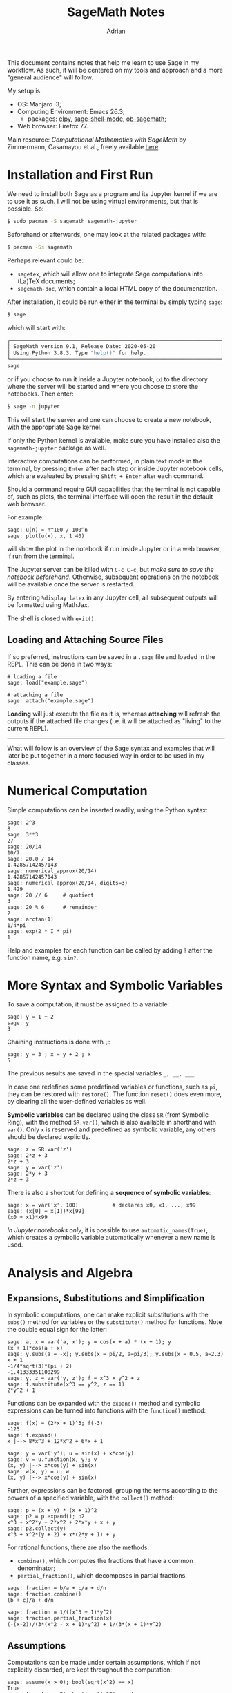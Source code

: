 #+TITLE: SageMath Notes
#+AUTHOR: Adrian
#+STARTUP: latexpreview

This document contains notes that help me learn to use Sage in my workflow.
As such, it will be centered on my tools and approach and a more 
"general audience" will follow.

My setup is:
- OS: Manjaro i3;
- Computing Environment: Emacs 26.3;
  + packages: [[https://github.com/jorgenschaefer/elpy][elpy]], [[https://github.com/sagemath/sage-shell-mode][sage-shell-mode]], [[https://github.com/sagemath/ob-sagemath][ob-sagemath]];
- Web browser: Firefox 77.

Main resource: /Computational Mathematics with SageMath/ by Zimmermann,
Casamayou et al., freely available [[http://dl.lateralis.org/public/sagebook/sagebook-ba6596d.pdf][here]].

* Installation and First Run
We need to install both Sage as a program and its Jupyter kernel if we are
to use it as such. I will not be using virtual environments, but that is
possible. So:
#+BEGIN_SRC sh
  $ sudo pacman -S sagemath sagemath-jupyter
#+END_SRC

Beforehand or afterwards, one may look at the related packages with:
#+BEGIN_SRC sh
  $ pacman -Ss sagemath
#+END_SRC

Perhaps relevant could be:
- =sagetex=, which will allow one to integrate Sage computations into
  (La)TeX documents;
- =sagemath-doc=, which contain a local HTML copy of the documentation.

After installation, it could be run either in the terminal by simply typing
=sage=:
#+BEGIN_SRC sh
  $ sage
#+END_SRC
which will start with:
#+BEGIN_SRC sh
	┌────────────────────────────────────────────────────────────────────┐
	│ SageMath version 9.1, Release Date: 2020-05-20                     │
	│ Using Python 3.8.3. Type "help()" for help.                        │
	└────────────────────────────────────────────────────────────────────┘
	sage:  
#+END_SRC
or if you choose to run it inside a Jupyter notebook, =cd= to the directory
where the server will be started and where you choose to store the notebooks.
Then enter:
#+BEGIN_SRC sh
  $ sage -n jupyter
#+END_SRC
This will start the server and one can choose to create a new notebook, with
the appropriate Sage kernel.

If only the Python kernel is available, make sure you have installed also the
=sagemath-jupyter= package as well.

Interactive computations can be performed, in plain text mode in the terminal,
by pressing =Enter= after each step or inside Jupyter notebook cells, which
are evaluated by pressing =Shift + Enter= after each command.

Should a command require GUI capabilities that the terminal is not capable of,
such as plots, the terminal interface will open the result in the default
web browser.

For example:
#+BEGIN_SRC sage
  sage: u(n) = n^100 / 100^n
  sage: plot(u(x), x, 1 40)
#+END_SRC
will show the plot in the notebook if run inside Jupyter or in a web browser,
if run from the terminal.

The Jupyter server can be killed with =C-c C-c=, but /make sure to save the/
/notebook beforehand/. Otherwise, subsequent operations on the notebook will
be available once the server is restarted.

By entering =%display latex= in any Jupyter cell, all subsequent outputs
will be formatted using MathJax.

The shell is closed with =exit()=.

** Loading and Attaching Source Files
If so preferred, instructions can be saved in a =.sage= file and loaded
in the REPL. This can be done in two ways:
#+BEGIN_SRC sage
  # loading a file
  sage: load("example.sage")

  # attaching a file
  sage: attach("example.sage")
#+END_SRC

*Loading* will just execute the file as it is, whereas *attaching* will
refresh the outputs if the attached file changes (i.e. it will be attached
as "living" to the current REPL).

-------

What will follow is an overview of the Sage syntax and examples that will later
be put together in a more focused way in order to be used in my classes.

* Numerical Computation
Simple computations can be inserted readily, using the Python syntax:
#+BEGIN_SRC sage
  sage: 2^3
  8
  sage: 3**3
  27
  sage: 20/14
  10/7
  sage: 20.0 / 14
  1.42857142457143
  sage: numerical_approx(20/14)
  1.42857142457143
  sage: numerical_approx(20/14, digits=3)
  1.429
  sage: 20 // 6		# quotient
  3
  sage: 20 % 6		# remainder
  2
  sage: arctan(1)
  1/4*pi
  sage: exp(2 * I * pi)
  1
#+END_SRC

Help and examples for each function can be called by adding =?= after the
function name, e.g. =sin?=.

* More Syntax and Symbolic Variables
To save a computation, it must be assigned to a variable:
#+BEGIN_SRC sage
  sage: y = 1 + 2
  sage: y
  3
#+END_SRC

Chaining instructions is done with =;=:
#+BEGIN_SRC sage
  sage: y = 3 ; x = y + 2 ; x
  5
#+END_SRC

The previous results are saved in the special variables =_, __, ___=.

In case one redefines some predefined variables or functions, such as
=pi=, they can be restored with =restore()=. The function =reset()= does
even more, by clearing all the user-defined variables as well.

*Symbolic variables* can be declared using the class =SR= (from Symbolic Ring),
with the method =SR.var()=, which is also available in shorthand with =var()=.
Only =x= is reserved and predefined as symbolic variable, any others should
be declared explicitly.
#+BEGIN_SRC sage
  sage: z = SR.var('z')
  sage: 2*z + 3
  2*z + 3
  sage: y = var('z')
  sage: 2*y + 3
  2*z + 3
#+END_SRC

There is also a shortcut for defining a *sequence of symbolic variables*:
#+BEGIN_SRC sage
  sage: x = var('x', 100)			# declares x0, x1, ..., x99
  sage: (x[0] + x[1])*x[99]
  (x0 + x1)*x99
#+END_SRC

/In Jupyter notebooks only/, it is possible to use =automatic_names(True)=,
which creates a symbolic variable automatically whenever a new name is used.

* Analysis and Algebra
** Expansions, Substitutions and Simplification
In symbolic computations, one can make explicit substitutions
with the =subs()= method for variables or the =substitute()=
method for functions. Note the double equal sign for the latter:
#+BEGIN_SRC sage
  sage: a, x = var('a, x'); y = cos(x + a) * (x + 1); y
  (x + 1)*cos(a + x)
  sage: y.subs(a = -x); y.subs(x = pi/2, a=pi/3); y.subs(x = 0.5, a=2.3)
  x + 1
  -1/4*sqrt(3)*(pi + 2)
  -1.41333351100299
  sage: y, z = var('y, z'); f = x^3 + y^2 + z
  sage: f.substitute(x^3 == y^2, z == 1)
  2*y^2 + 1
#+END_SRC

Functions can be expanded with the =expand()= method and symbolic expressions
can be turned into functions with the =function()= method:
#+BEGIN_SRC sage
  sage: f(x) = (2*x + 1)^3; f(-3)
  -125
  sage: f.expand()
  x |--> 8*x^3 + 12*x^2 + 6*x + 1

  sage: y = var('y'); u = sin(x) + x*cos(y)
  sage: v = u.function(x, y); v
  (x, y) |--> x*cos(y) + sin(x)
  sage: w(x, y) = u; w
  (x, y) |--> x*cos(y) + sin(x)
#+END_SRC

Further, expressions can be factored, grouping the terms according to the
powers of a specified variable, with the =collect()= method:
#+BEGIN_SRC sage
  sage: p = (x + y) * (x + 1)^2
  sage: p2 = p.expand(); p2
  x^3 + x^2*y + 2*x^2 + 2*x*y + x + y
  sage: p2.collect(y)
  x^3 + x^2*(y + 2) + x*(2*y + 1) + y
#+END_SRC

For rational functions, there are also the methods:
- =combine()=, which computes the fractions that have a common denominator;
- =partial_fraction()=, which decomposes in partial fractions.
#+BEGIN_SRC sage
  sage: fraction = b/a + c/a + d/n
  sage: fraction.combine()
  (b + c)/a + d/n

  sage: fraction = 1/((x^3 + 1)*y^2)
  sage: fraction.partial_fraction(x)
  (-(x-2))/(3*(x^2 - x + 1)*y^2) + 1/(3*(x + 1)*y^2)
#+END_SRC

** Assumptions
Computations can be made under certain assumptions, which if not explicitly
discarded, are kept throughout the computation:
#+BEGIN_SRC sage
  sage: assume(x > 0); bool(sqrt(x^2) == x)
  True
  sage: forget(x > 0); bool(sqrt(x^2) == x)
  False
  sage: n = var('n'); assume(n, 'integer'); sin(n*pi)
  0
#+END_SRC

** Solving Equations
| Syntax                      | What it solves/returns          |
|-----------------------------+---------------------------------|
| =solve=                     | symbolic solution for equations |
| =roots=                     | roots with multiplicities       |
| =find_root=                 | numerical solving               |
| =solve_right=, =solve_left= | linear equations                |
| =desolve=                   | differential equations          |
| =rsolve=                    | recurrence equations            |
Some of these can take more arguments. For example, try the following
(output is omitted):
#+BEGIN_SRC sage
  sage: z, phi = var('z, phi')
  sage: eq = z**2 - 2/cos(phi)*z + 5/cos(phi)**2 - 4 == 0; eq
  sage: eq.lhs()                  # extracts left hand side
  sage: solve(eq, z)              # solve for z
  sage: solve(eq, z, solution_dict=True)  # return solutions as dictionary
  sage: solve([x + y == 3, 2*x + 2*y == 6], x, y) # system of eqs
  sage: solve(x^2 + x - 1 > 0, x)         # inequality
  sage: find_root(eq, 0.1, pi)            # search in [0.1, pi]
  sage: (x^3 + 2*x + 1).roots(x)          # return roots
  sage: (x^3 + 2*x + 1).roots(x, ring=RR) # return REAL roots only
  sage: y = function('y')(x)              # y = y(x)

  # Second Order Differential Equation
  # syntax: desolve(equation, unknown_function, boundary_conds
  # in this case: y_0, x_0 and dy/dx(0)
  sage: desolve(diff(y,x,x) + x*diff(y,x) + y == 0, y, [0,0,1])
#+END_SRC

** Analysis
*** Numerical Series
#+BEGIN_SRC sage
  sage: k, n = var('k, n')
  sage: sum(k, k, 1, n).factor()
  n*(n+1)/2

  sage: n, k, y = var('n, k, y')
  sage: sum(binomial(n,k) * x^k * y^(n-k), k, 0, n)
  (x + y)^n

  sage: a, q, k, n = var('a, q, k, n')
  sage: sum(a*q^k, k, 0, n)
  (aq^(n+1) - a)/(q - 1)

  sage: assume(abs(q) < 1)
  sage: sum(a*q^k, k, 0, infinity)
  -a/(q - 1)
#+END_SRC

*** Limits
#+BEGIN_SRC sage
  sage: limit((x**(1/3) - 2) / ((x + 19)**(1/3) - 3), x = 8)
  9/4
  sage: f(x) = (cos(pi/4 - x)-tan(x))/(1 - sin(pi/4 + x))
  sage: limit(f(x), x = pi/4)
  Infinity

  # directional limits
  sage: limit(f(x), x = pi/4, dir='minus')        # from the left
  +Infinity
  sage: limit(f(x), x = pi/4, dir='plus')         # from the right
  -Infinity
#+END_SRC

*** Sequences
Start with the following problem as motivation:
#+BEGIN_EXAMPLE
Let u_n be the sequence n^100/100^n.

Compute the first 10 terms. What is the monotony of the sequence?
What is its limit? From which value of n does u_n belong to [0, 1e-8]?
#+END_EXAMPLE

For the first part, we define the sequence and output its first 10 terms:
#+BEGIN_SRC sage
  sage: u(n) = n^100 / 100^n
  sage: u(1.);u(2.);u(3.)...
  0.01000000000000000
  1.26765060022823e26
  5.15377520732011e41
#+END_SRC

Now, to get an intuition on its variance, we can easily plot it, with
the image shown in the Jupyter notebook or opened separately in the browser
if running from the terminal:
#+BEGIN_SRC sage
  sage: plot(u(x), x, 1, 40)
  Graphics object consisting of 1 graphics primitive
#+END_SRC

We can now try to see where is the maximum of the sequence, looking at
the graph. That is, we are looking for roots of its derivative:
#+BEGIN_SRC sage
  sage: v(x) = diff(u(x), x); sol = solve(v(x) == 0, x); sol
  [x == 50/log(10), x == 0]
  sage: floor(sol[0].rhs())
  21
#+END_SRC
So the sequence is increasing up to index 21 and decreasing after index 22.

Then we can compute its limit:
#+BEGIN_SRC sage
  sage: limit(u(n), n=infinity)
  0
  sage: n0 = find_root(u(n) - 1e-8 == 0, 22, 1000); n0
  105.07496210187252
#+END_SRC

It follows that from index 106, the sequence always lies in =[0, 1e-8]=.

*** Power Series Expansion
The general syntax for the power series expansion of order =n= at =x0=
for a function =f= is =f(x).series(x==x0, n)=:
#+BEGIN_SRC sage
sage: ((1+arctan(x))^(1/x)).series(x==0, 3)
(e) + (-1/2e)x + (1/8e)x^2 + Order(x^3)
#+END_SRC

One can skip the big-Oh terms with the method =truncate()=:
#+BEGIN_SRC sage
sage: ((1+arctan(x))^(1/x)).series(x==0, 3).truncate()
(e) + (-1/2e)x + (1/8e)x^2
#+END_SRC

Taylor expansions can also be used, with the added feature that one can
specify the asymptotic behaviour at infinity, i.e. what is a polynomial
function that is asymptotically similar to the function given:
#+BEGIN_SRC sage
  sage: taylor(sin(x), x, 0, 7)
  -1/5040*x^7 + 1/120*x^5 - 1/6*x^3 + x
  sage: taylor((x**3+x)**(1/3) - (x**3-x)**(1/3), x, infinity, 2)
  2/3/x
#+END_SRC

The second computation means that when =x= goes to infinity, the function
in the input behaves as =2/(3x)=.

*** Derivatives and Integrals
Derivatives are computed with =derivative= or =diff= and it is the same
syntax for functions of one or more variables:
#+BEGIN_SRC sage
  sage: diff(sin(x^2), x)
  2*x*cos(x^2)
  sage: function('f')(x); function('g')(x); diff(f(g(x)), x)
  f(x)
  g(x)
  D[0](f)(g(x))*diff(g(x), x)
  sage: diff(ln(f(x)), x)
  diff(f(x), x)/f(x)

  # partial derivative
  sage: f(x, y) = x*y + sin(x^2) + e^(-x); derivative(f, y)
  (x, y) |--> x

  # check that a function is harmonic
  sage: x, y = var('x, y'); f = ln(x**2 + y**2)/2
  sage: delta = diff(f, x, 2) + diff(f, y, 2)
  sage: delta.simplify_rational()
  0
#+END_SRC

Integrals can be computed with =integrate= or =integral=:
#+BEGIN_SRC sage
  sage: sin(x).integral(x, 0, pi/2)
  1
  sage: integrate(1/(1+x^2), x)
  arctan(x)
  sage: integrate(1/(1 + x^2), x, -infinity, infinity)
  pi

  # parametric integral
  sage: u = var('u'); f = x * cos(u) / (u^2 + x^2)
  sage: assume(x>0); f.integrate(u, 0, infinity)
  1/2*pi*e^(-x)
  sage: forget(); assume(x<0); f.integrate(u, 0, infinity)
  -1/2*pi*e^x

  # numeric integral
  sage: integral_numerical(sin(x)/x, 0, 1)
  (0.946083..., 1.05036...e-14)           # (value, error)
#+END_SRC

** Basic Linear Algebra
The basic functions on vectors and matrices are listed below. Also recall
that the =solve= function can be used for systems of (linear) equations.
| Syntax                        | What it does                   |
|-------------------------------+--------------------------------|
| =vector=                      | makes a vector                 |
| =cross_product=               | computes cross product         |
| =dot_product=                 | computes scalar product        |
| =norm=                        | norm of a vector               |
| =matrix=                      | constructs a matrix            |
| =solve_right=, =solve_left=   | solves a matrix equation       |
| =right_kernel=, =left_kernel= | kernel of a matrix             |
| =echelon_form=                | row echelon form               |
| =row_space=                   | vector space generated by rows |
| =block_matrix=                | matrix concatenation           |
| =eigenvalues=                 | matrix eigenvalues             |
| =eigenvectors_right=          | matrix eigenvectors            |
| =jordan_form=                 | Jordan normal form             |
| =minimal_polynomial=          | minimal polynomial             |
| =characteristic_polynomial=   | characteristic polynomial      |

Examples follow.
#+BEGIN_SRC sage
  sage: v = vector([1, 2, 3]); v
  (1, 2, 3)
  sage: A = matrix(QQ, [[1,2], [3,4]]); A
  #                ^^optional specification of base field
  [1 2]
  [3 4]
  sage: A = matrix(QQ, [[2,4,3],[-4,-6,-3],[3,3,1]])
  sage: A.characteristic_polynomial()
  x^3 + 3*x^2 - 4
  sage: A.eigenvalues()
  [1, -2, -2]
  sage: A.minimal_polynomial().factor()
  (x - 1) * (x + 2)^2
  sage: A.eigenvectors_right()
  [(1, [(1,-1,1)], 1), (-2,[(1,-1,0)],2)]
  sage: A.jordan_form(transformation=True)
  (
  [ 1| 0  0]            
  [--+-----]  [ 1  1  1]
  [ 0|-2  1]  [-1 -1  0]
  [ 0| 0 -2], [ 1  0 -1]
  )
#+END_SRC

*Remarks:* 
- For eigenvectors, Sage gives us a list of triples (eigenvalue, eigenvectors
  forming a basis for that eigenspace, algebraic multiplicity of the eigenspace);
- For the Jordan form, we are given the matrix that was used to obtain the form.

* Graphics
To plot a symbolic function, we use the function =plot=, with its simplest
form as =plot(f(x), a, b)=, which plots the function =f(x)=, for =x= in =[a, b]=.
Other options that can be added are:
- =plot_points= (default 200);
- =xmin= and =xmax= for the scale of the =X= axis;
- =color= as an RGB triple or a string ('blue') or a hex color (~'#aaff0b'~);
- =detect_poles= (default =False=): draws vertical asymptotes at poles;
- =alpha=: line transparency;
- =thickness=: line thickness;
- =linestyle=: dotted (':'), dash-dotted ('-.') or solid (default, '-').

For further manipulation, the graphics object can be assigned to a variable,
say =g=, and then use specific functions to =show= or =save= it, such as:
- ~g.show(ymin=-1,ymax=3)~;
- ~g.show(aspect_ratio=1)~;
- ~g.save(name, aspect_ratio=1, xmin=-1, xmax=3, ymin=-1, ymax=3)~.

The following snippet draws the sine function and its first Taylor polynomials
at 0:
#+BEGIN_SRC sage :tangle ../scratch/taylor_plot.sage :exports both :session t :results output
  def p(x, n):
	  return(taylor(sin(x), x, 0, n))
  xmax = 15; n = 15
  g = plot(sin(x), x, -xmax, xmax)
  for d in range(n):
	  g += plot(p(x, 2*d + 1), x, -xmax, xmax,
				color=(1.7*d/(2*n), 1.5*d/(2*n), 1-3*d/(4*n)))
  g.show(ymin=-2, ymax=2)
#+END_SRC

which gives [[file:../scratch/taylor.png][this]].

This can be visualised as an animation like so:
#+BEGIN_SRC sage :tangle ../scratch/taylor_animation.sage :exports both :session t :results output
  a = animate([[sin(x), taylor(sin(x), x, 0, 2*k+1)]
			   for k in range(0, 14)], xmin=-14, xmax=14,
			  ymin=-3, ymax=3, figsize=[8, 4])
  a.show(); a.save('../scratch/taylor_animation.gif')
#+END_SRC

This launches the gif in the browser and it was also saved [[file:../scratch/taylor_animation.gif][here]].

** Parametric Plots
They can be obtained with the command =parametric_plot((f(t), g(t)), (t, a, b))=.
Example:
#+BEGIN_SRC sage :tangle ../scratch/parametric_plot.sage :exports both :session t :results output
  t = var('t')
  x = cos(t) + cos(7*t)/2 + sin(17*t)/3
  y = sin(t) + sin(7*t)/2 + cos(17*t)/3
  g = parametric_plot((x, y), (t, 0, 2*pi))
  g.show(aspect_ratio=1)
#+END_SRC

which is shown [[file:../scratch/parametric.png][here]].

** Polar Plot
They are drawn with the command =polar_plot(rho(theta), (theta, a, b))=.
Example, for the curve \rho(\theta) = 1 + e * cos(n \theta):
#+BEGIN_SRC sage :tangle ../scratch/polar_plot.sage :exports both :session t :results output
  t = var('t'); n = 20/19
  g1 = polar_plot(1 + 2*cos(n*t), (t,0,n*36*pi), plot_points=5000)
  g2 = polar_plot(1 + 1/3*cos(n*t), (t, 0, n*36*pi), plot_points=5000)
  g1.show(aspect_ratio=1)
  g2.show(aspect_ratio=1)
#+END_SRC

The results are [[file:../scratch/polar1.png][here]] and [[file:../scratch/polar2.png][here]].

** Implicit Plots
Let us draw the plot C = \{ z \in \mathbb{C}, |cos(z^4)| = 1 \}. This can be
done either with =implicit_plot= or =complex_plot=.
#+BEGIN_SRC sage :tangle ../scratch/implicit_plot.sage :exports both :session t :results output
  z = var('z')
  g1 = complex_plot(abs(cos(z^4))-1,
					(-3, 3), (-3, 3), plot_points=400)
  f = lambda x, y : (abs(cos((x + I*y)**4)) - 1)
  g2 = implicit_plot(f, (-3,3), (-3, 3), plot_points=400)
  g1.show(aspect_ratio=1); g2.show(aspect_ratio=1)
#+END_SRC

They are [[file:../scratch/complex_plot.png][here]] and [[file:../scratch/implicit_plot.png][here]].

** Data Plots
For bar charts and histograms, we have the following syntax examples:
#+BEGIN_SRC sage
  bar_chart([randrange(15) for i in range(20)])
  bar_chart([x^2 for x in range(1,20)], width=0.2)

  mylist = [10 + floor(10*sin(i)) for i in range(100)]
  bar_chart(mylist)
  finance.TimeSeries(mylist).plot_histogram(bins=20)
#+END_SRC

The basic ideas are:
- bar charts and histograms are drawn from /lists/ so input must be of type list;
- the option =bins= manages the length of each interval that is plotted (default 50);
- see [[https://doc.sagemath.org/html/en/reference/finance/sage/finance/time_series.html][here]] more details on the =finance.TimeSeries= class.

CSV can also be used to plot, after importing the data:
#+BEGIN_SRC sage
  import csv

  reader = csv.reader(open("exam01.csv"))
  grades = []; list = []
  for line in reader:
	  grades.append(line[2])
  for i in grades:
	  try:
		  f = float(i)
	  except ValueError:
		  pass
	  else:
		  list.append(f)
  finance.TimeSeries(list).plot_histogram(bins = 20)
#+END_SRC

If we have a *discrete graph* and we want to draw lines between the points,
we can use the =line= command. For example, this plots a random walk:
#+BEGIN_SRC sage :session t :tangle ../scratch/random_walk.sage :exports both
  n, l, x, y = 1000, 1, 0, 0; p = [[0,0]]
  for k in range(n):
	  theta = (2*pi*random()).n(digits=5)
	  x, y = x + l * cos(theta), y + l * sin(theta)
	  p.append([x, y])
  g1 = line([p[n], [0, 0]], color='red', thickness=2)
  g1 += line(p, thickness=.4); g1.show(aspect_ratio=1)
#+END_SRC

Which gives [[file:../scratch/random_walk.png][this]].

** Plotting Solutions of Differential Equations
We use the following example: Draw the integral curves of the differential
equation xy' - 2y = x^3.
#+BEGIN_SRC sage :session t :tangle ../scratch/lde_plot.sage :exports both
  x = var('x'); y = function('y')
  DE = x*diff(y(x), x) == 2*y(x) + x^3
  sol = []
  for i in srange(-2, 2, 0.2):
	  sol.append(desolve(DE, [y(x), x], ics=[1,i]))
	  sol.append(desolve(DE, [y(x), x], ics=[-1,i]))
  g = plot(sol, x, -2, 2)
  y = var('y')
  g += plot_vector_field((x, 2*y+x^3), (x, -2, 2), (y, -1, 1))
  g.show(ymin=-1, ymax=1)
#+END_SRC

which gives [[file:../scratch/lde_plot.png][this]].

** Osculating Circles of a Parabola
The centre of curvature \Omega at a point M_t = (x(t), y(t)) has coordinates:
#+BEGIN_SRC latex :results raw :file ltximg/centre.png :exports results
\begin{align*}
  x_\Omega &= x - y^\prime \cdot \dfrac{x^{\prime 2} + y^{\prime 2}}{%
             x^\prime y^{\prime\prime} - x^{\prime\prime} y^\prime} \\
  y_\Omega &= y + x^\prime \cdot \dfrac{x^{\prime 2} + y^{\prime 2}}{%
             x^\prime y^{\prime\prime} - x^{\prime\prime} y^\prime}
\end{align*}
#+END_SRC

[[file:ltximg/centre.png]]

and the radius of curvature at M_t is:
#+BEGIN_SRC latex :results raw :file ltximg/radius.png :exports results
\[
  R = \dfrac{(x^{\prime 2} + y^{\prime 2})^{\frac{3}{2}}}{%
    x^\prime y^{\prime\prime} - x^{\prime\prime} y^\prime}
\]
#+END_SRC

[[file:ltximg/radius.png]]

We have:
#+BEGIN_SRC sage :session t :tangle ../scratch/osculating_parabola.sage :exports both
  # parabola in parametric form
  t = var('t'); p = 2
  x(t) = t; y(t) = t^2 / (2*p); f(t) = [x(t), y(t)]
  df(t) = [x(t).diff(t), y(t).diff(t)]
  d2f(t) = [x(t).diff(t, 2), y(t).diff(t, 2)]

  T(t) = [df(t)[0] / df(t).norm(), df[1](t) / df(t).norm()]
  N(t) = [-df(t)[1] / df(t).norm(), df[0](t) / df(t).norm()]
  R(t) = (df(t).norm())^3 / (df(t)[0]*d2f(t)[1] - df(t)[1] * d2f(t)[0])
  Omega(t) = [f(t)[0] + R(t)*N(t)[0], f(t)[1] + R(t)*N(t)[1]]
  g = parametric_plot(f(t), (t, -8, 8), color='green', thickness=2)
  for u in srange(.4, 4, .2):
	  g += line([f(t=u), Omega(t=u)], color='red', alpha = .5)
	  g += circle(Omega(t=u), R(t=u), color='blue')
  g.show(aspect_ratio=1, xmin=-12, xmax=7, ymin=-3, ymax=12)
#+END_SRC

which gives [[file:../scratch/oscullating_parabola.png][this]].

** 3D Plots
We can use the function =plot3d(f(x,y), (x,a,b), y(c,d,))= and for rendering,
we have either the [[http://jedi.ks.uiuc.edu/~johns/tachyon/][Tachyon 3D Ray Tracer]] with the option ~viewer='tachyon'~
or [[https://threejs.org/][three.js]] with ~viewer='threejs'~. 

*Remark:* Unline =tachyon=, which outputs a static PNG file, =threejs= 
outputs an interactive HTML, which is opened in the browser and can be
manipulated.

Example:
#+BEGIN_SRC sage :session t :tangle ../scratch/3dplot1.sage :exports both
  u, v = var('u, v')
  h = lambda u, v : u^2 + 2*v^2
  g3 = plot3d(h, (u, -1,1), (v, -1,1), aspect_ratio=[1,1,1])
  g3.show(viewer='tachyon')
#+END_SRC

which is [[file:../scratch/plot3d1.png][this]].

*Implicit 3D plots* can also be drawn with the command =implicit_plot3d=.
Let us draw the /Cassini surface/: (a^2 + x^2 + y^2)^2 = 4a^2x^2 + z^4:
#+BEGIN_SRC sage :session t :tangle ../scratch/cassini.sage :exports both
  x, y, z = var('x,y,z'); a = 1
  h = lambda x, y, z : (a^2 + x^2 + y^2)^2 - 4*a^2*x^2-z^4
  cassini = implicit_plot3d(h, (x, -3, 3), (y, -3, 3), (z, -2, 2),
							plot_points=100)
  cassini.show(viewer='threejs')
#+END_SRC

which is [[file:../scratch/cassini.html][this]] (interactive HTML, approx. 9MB, impossible to render correctly on GitHub).
